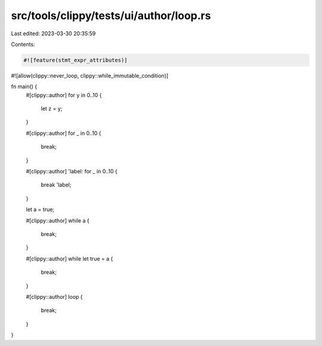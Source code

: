 src/tools/clippy/tests/ui/author/loop.rs
========================================

Last edited: 2023-03-30 20:35:59

Contents:

.. code-block:: rs

    #![feature(stmt_expr_attributes)]
#![allow(clippy::never_loop, clippy::while_immutable_condition)]

fn main() {
    #[clippy::author]
    for y in 0..10 {
        let z = y;
    }

    #[clippy::author]
    for _ in 0..10 {
        break;
    }

    #[clippy::author]
    'label: for _ in 0..10 {
        break 'label;
    }

    let a = true;

    #[clippy::author]
    while a {
        break;
    }

    #[clippy::author]
    while let true = a {
        break;
    }

    #[clippy::author]
    loop {
        break;
    }
}


